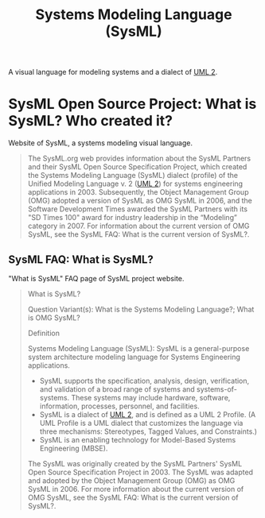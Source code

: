 :PROPERTIES:
:ID:       8b4bd3af-6778-44e2-94df-a383e93d0979
:END:
#+title: Systems Modeling Language (SysML)

A visual language for modeling systems and a dialect of [[id:fab53e34-ce16-4d92-acfb-225d47dbbef7][UML 2]].
* SysML Open Source Project: What is SysML? Who created it?
:PROPERTIES:
:ID:       a9703f41-996e-4a0a-a3b9-47f7b31f95f3
:ROAM_REFS: https://sysml.org/
:END:

Website of SysML, a systems modeling visual language.

#+begin_quote
  The SysML.org web provides information about the SysML Partners and their SysML Open Source Specification Project, which created the Systems Modeling Language (SysML) dialect (profile) of the Unified Modeling Language v. 2 ([[id:fab53e34-ce16-4d92-acfb-225d47dbbef7][UML 2]]) for systems engineering applications in 2003.  Subsequently, the Object Management Group (OMG) adopted a version of SysML as OMG SysML in 2006, and the Software Development Times awarded the SysML Partners with its "SD Times 100" award for industry leadership in the “Modeling” category in 2007.
  For information about the current version of OMG SysML, see the SysML FAQ: What is the current version of SysML?.
#+end_quote
** SysML FAQ: What is SysML?
:PROPERTIES:
:ID:       1b16725e-dac8-4b6b-8658-e8bc1344e533
:ROAM_REFS: https://sysml.org/sysml-faq/what-is-sysml.html
:END:

"What is SysML" FAQ page of SysML project website.

#+begin_quote
  What is SysML?

  Question Variant(s): What is the Systems Modeling Language?; What is OMG SysML?

  Definition

  Systems Modeling Language (SysML): SysML is a general-purpose system architecture modeling language for Systems Engineering applications.
   - SysML supports the specification, analysis, design, verification, and validation of a broad range of systems and systems-of-systems.  These systems may include hardware, software, information, processes, personnel, and facilities.
   - SysML is a dialect of [[id:fab53e34-ce16-4d92-acfb-225d47dbbef7][UML 2]], and is defined as a UML 2 Profile.  (A UML Profile is a UML dialect that customizes the language via three mechanisms: Stereotypes, Tagged Values, and Constraints.)
   - SysML is an enabling technology for Model-Based Systems Engineering (MBSE).
  The SysML was originally created by the SysML Partners' SysML Open Source Specification Project in 2003.  The SysML was adapted and adopted by the Object Management Group (OMG) as OMG SysML in 2006.  For more information about the current version of OMG SysML, see the SysML FAQ: What is the current version of SysML?.
#+end_quote

